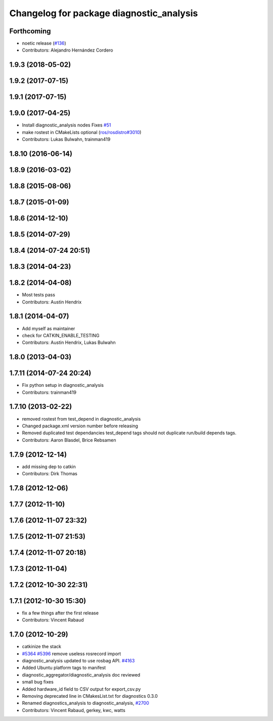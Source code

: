 ^^^^^^^^^^^^^^^^^^^^^^^^^^^^^^^^^^^^^^^^^
Changelog for package diagnostic_analysis
^^^^^^^^^^^^^^^^^^^^^^^^^^^^^^^^^^^^^^^^^

Forthcoming
-----------
* noetic release (`#136 <https://github.com/ros/diagnostics/issues/136>`_)
* Contributors: Alejandro Hernández Cordero

1.9.3 (2018-05-02)
------------------

1.9.2 (2017-07-15)
------------------

1.9.1 (2017-07-15)
------------------

1.9.0 (2017-04-25)
------------------
* Install diagnostic_analysis nodes
  Fixes `#51 <https://github.com/ros/diagnostics/issues/51>`_
* make rostest in CMakeLists optional (`ros/rosdistro#3010 <https://github.com/ros/rosdistro/issues/3010>`_)
* Contributors: Lukas Bulwahn, trainman419

1.8.10 (2016-06-14)
-------------------

1.8.9 (2016-03-02)
------------------

1.8.8 (2015-08-06)
------------------

1.8.7 (2015-01-09)
------------------

1.8.6 (2014-12-10)
------------------

1.8.5 (2014-07-29)
------------------

1.8.4 (2014-07-24 20:51)
------------------------

1.8.3 (2014-04-23)
------------------

1.8.2 (2014-04-08)
------------------
* Most tests pass
* Contributors: Austin Hendrix

1.8.1 (2014-04-07)
------------------
* Add myself as maintainer
* check for CATKIN_ENABLE_TESTING
* Contributors: Austin Hendrix, Lukas Bulwahn

1.8.0 (2013-04-03)
------------------

1.7.11 (2014-07-24 20:24)
-------------------------
* Fix python setup in diagnostic_analysis
* Contributors: trainman419

1.7.10 (2013-02-22)
-------------------
* removed rostest from test_depend in diagnostic_analysis
* Changed package.xml version number before releasing
* Removed duplicated test dependancies
  test_depend tags should not duplicate run/build depends tags.
* Contributors: Aaron Blasdel, Brice Rebsamen

1.7.9 (2012-12-14)
------------------
* add missing dep to catkin
* Contributors: Dirk Thomas

1.7.8 (2012-12-06)
------------------

1.7.7 (2012-11-10)
------------------

1.7.6 (2012-11-07 23:32)
------------------------

1.7.5 (2012-11-07 21:53)
------------------------

1.7.4 (2012-11-07 20:18)
------------------------

1.7.3 (2012-11-04)
------------------

1.7.2 (2012-10-30 22:31)
------------------------

1.7.1 (2012-10-30 15:30)
------------------------
* fix a few things after the first release
* Contributors: Vincent Rabaud

1.7.0 (2012-10-29)
------------------
* catkinize the stack
* `#5364 <https://github.com/ros/diagnostics/issues/5364>`_ `#5396 <https://github.com/ros/diagnostics/issues/5396>`_ remove useless rosrecord import
* diagnostic_analysis updated to use rosbag API. `#4163 <https://github.com/ros/diagnostics/issues/4163>`_
* Added Ubuntu platform tags to manifest
* diagnostic_aggregator/diagnostic_analysis doc reviewed
* small bug fixes
* Added hardware_id field to CSV output for export_csv.py
* Removing deprecated line in CMakesList.txt for diagnostics 0.3.0
* Renamed diagnostics_analysis to diagnostic_analysis, `#2700 <https://github.com/ros/diagnostics/issues/2700>`_
* Contributors: Vincent Rabaud, gerkey, kwc, watts
